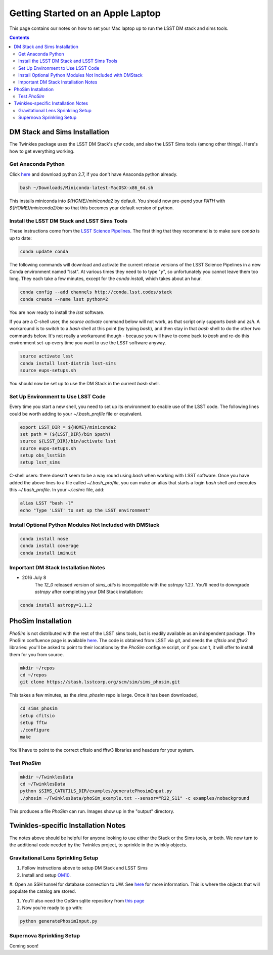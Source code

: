 ##################################
Getting Started on an Apple Laptop
##################################

This page contains our notes on how to set your Mac laptop up to run the LSST DM stack and sims tools. 

.. contents::
   :depth: 4


DM Stack and Sims Installation
================================
The Twinkles package uses the LSST DM Stack's `afw` code, and also the LSST
Sims tools (among other things). Here's how to get everything working.

Get Anaconda Python
--------------------------------

Click `here <http://conda.pydata.org/miniconda.html>`_ and download python 
2.7, if you don't have Anaconda python already.

.. code-block:: bash

    bash ~/Downloads/Miniconda-latest-MacOSX-x86_64.sh

This installs miniconda into `${HOME}/miniconda2` by default. You should 
now pre-pend your `PATH` with `${HOME}/miniconda2/bin` so that this becomes
your default version of python.

Install the LSST DM Stack and LSST Sims Tools
---------------------------------------------
These instructions come from the `LSST Science
Pipelines <https://pipelines.lsst.io/install/conda.html>`_. The first thing that they recommend is to make sure `conda` is up to date:

.. code-block:: bash

   conda update conda

The following commands will download and activate the current release versions of the LSST Science Pipelines in a 
new Conda environment named "lsst". At various times they need to to type "`y`", so unfortunately you cannot leave them too long. They 
each take a few minutes, except for the `conda install`, which takes about an hour.  

.. code-block:: bash

   conda config --add channels http://conda.lsst.codes/stack  
   conda create --name lsst python=2
   
You are now ready to install the `lsst` software. 

If you are a C-shell user, the `source activate` command below
will not work, as that script only supports `bash` and `zsh`. A workaround is to switch to a `bash` shell at this point (by typing 
`bash`), and then stay in that `bash` shell to do the other two commands below. It's not really a workaround though - because you 
will have to come back to `bash` and re-do this environment set-up every time you want to use the LSST software anyway.

.. code-block:: bash

   source activate lsst
   conda install lsst-distrib lsst-sims
   source eups-setups.sh

You should now be set up to use the DM Stack in the current `bash` shell.

Set Up Environment to Use LSST Code
-----------------------------------
Every time you start a new shell, you need to set up its environment to enable use of the LSST code. The following lines could be 
worth adding to your `~/.bash_profile` file or equivalent.

.. code-block:: bash

   export LSST_DIR = ${HOME}/miniconda2
   set path = (${LSST_DIR}/bin $path)
   source ${LSST_DIR}/bin/activate lsst
   source eups-setups.sh
   setup obs_lsstSim
   setup lsst_sims

C-shell users: there doesn't seem to be a way round using `bash` when working with LSST software. Once you have added the above lines 
to a file called `~/.bash_profile`, you can make an alias that starts a login `bash` shell and executes this `~/.bash_profile`. In your 
`~/.cshrc` file, add:

.. code-block:: csh

    alias LSST "bash -l"
    echo "Type 'LSST' to set up the LSST environment"


Install Optional Python Modules Not Included with DMStack
----------------------------

.. code-block:: bash

    conda install nose
    conda install coverage
    conda install iminuit


Important DM Stack Installation Notes
-------------------------------------
- 2016 July 8
    The `12_0` released version of `sims_utils` is incompatible with the `astropy` 1.2.1.  You'll need to downgrade `astropy` after completing your DM Stack installation:

.. code-block:: bash

    conda install astropy=1.1.2

    
PhoSim Installation
================================
`PhoSim` is not distributed with the rest of the LSST sims tools, but is readily available as an independent package. 
The PhoSim confluence page is available `here <https://confluence.lsstcorp.org/display/PHOSIM>`_. The code is obtained 
from LSST via `git`, and needs the `cfitsio` and `fftw3` libraries: you'll be asked to point to their locations by the `PhoSim` 
configure script, or if you can't, it will offer to install them for you from source.
     
.. code-block:: bash

    mkdir ~/repos
    cd ~/repos
    git clone https://stash.lsstcorp.org/scm/sim/sims_phosim.git

This takes a few minutes, as the `sims_phosim` repo is large. Once it has been downloaded,
 
.. code-block:: bash

    cd sims_phosim
    setup cfitsio
    setup fftw
    ./configure
    make

You'll have to point to the correct cfitsio and fftw3 libraries and headers for your system.

Test `PhoSim`
---------------

.. code-block:: bash

    mkdir ~/TwinklesData
    cd ~/TwinklesData
    python $SIMS_CATUTILS_DIR/examples/generatePhosimInput.py
    ./phosim ~/TwinklesData/phoSim_example.txt --sensor="R22_S11" -c examples/nobackground

This produces a file `PhoSim` can run.
Images show up in the "output" directory.


Twinkles-specific Installation Notes
====================================
The notes above should be helpful for anyone looking to use either the Stack or the Sims tools, or both. We now turn to the 
additional code needed by the Twinkles project, to sprinkle in the twinkly objects.

Gravitational Lens Sprinkling Setup
---------------------------------------

#. Follow instructions above to setup DM Stack and LSST Sims

#. Install and setup `OM10 <https://github.com/drphilmarshall/OM10>`_.

#. Open an SSH tunnel for database connection to UW. See
`here <https://confluence.lsstcorp.org/display/SIM/Accessing+the+UW+CATSIM+Database>`_ for more information.
This is where the objects that will populate the catalog are stored.

#. You'll also need the OpSim sqlite repository from `this page <https://confluence.lsstcorp.org/display/SIM/OpSim+Datasets+for+Cadence+Workshop+LSST2015>`_

#. Now you're ready to go with:

.. code-block:: bash

    python generatePhosimInput.py


Supernova Sprinkling Setup
---------------------------
Coming soon!


